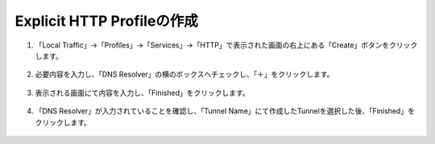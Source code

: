 Explicit HTTP Profileの作成
======================================

1. 「Local Traffic」→「Profiles」→「Services」→「HTTP」で表示された画面の右上にある「Create」ボタンをクリックします。

.. figure:: images/Picture1.png
   :scale: 50%
   :align: center


2. 必要内容を入力し、「DNS Resolver」の横のボックスへチェックし、「＋」をクリックします。

.. figure:: images/Picture2.png
   :scale: 50%
   :align: center


3. 表示される画面にて内容を入力し、「Finished」をクリックします。

.. figure:: images/Picture3.png
   :scale: 50%
   :align: center


4. 「DNS Resolver」が入力されていることを確認し、「Tunnel Name」にて作成したTunnelを選択した後、「Finished」をクリックします。

.. figure:: images/Picture4.png
   :scale: 50%
   :align: center



